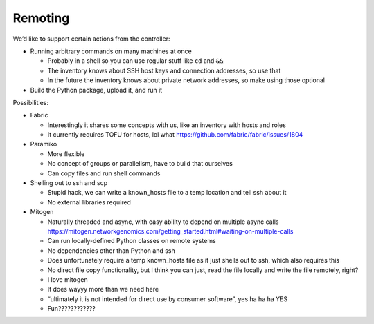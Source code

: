 Remoting
========

We’d like to support certain actions from the controller:

-  Running arbitrary commands on many machines at once

   -  Probably in a shell so you can use regular stuff like ``cd`` and
      ``&&``
   -  The inventory knows about SSH host keys and connection addresses,
      so use that
   -  In the future the inventory knows about private network addresses,
      so make using those optional

-  Build the Python package, upload it, and run it

Possibilities:

-  Fabric

   -  Interestingly it shares some concepts with us, like an inventory
      with hosts and roles
   -  It currently requires TOFU for hosts, lol what
      https://github.com/fabric/fabric/issues/1804

-  Paramiko

   -  More flexible
   -  No concept of groups or parallelism, have to build that ourselves
   -  Can copy files and run shell commands

-  Shelling out to ssh and scp

   -  Stupid hack, we can write a known_hosts file to a temp location
      and tell ssh about it
   -  No external libraries required

-  Mitogen

   -  Naturally threaded and async, with easy ability to depend on
      multiple async calls
      https://mitogen.networkgenomics.com/getting_started.html#waiting-on-multiple-calls
   -  Can run locally-defined Python classes on remote systems
   -  No dependencies other than Python and ssh
   -  Does unfortunately require a temp known_hosts file as it just
      shells out to ssh, which also requires this
   -  No direct file copy functionality, but I think you can just, read
      the file locally and write the file remotely, right?
   -  I love mitogen
   -  It does wayyy more than we need here
   -  “ultimately it is not intended for direct use by consumer
      software”, yes ha ha ha YES
   -  Fun????????????
